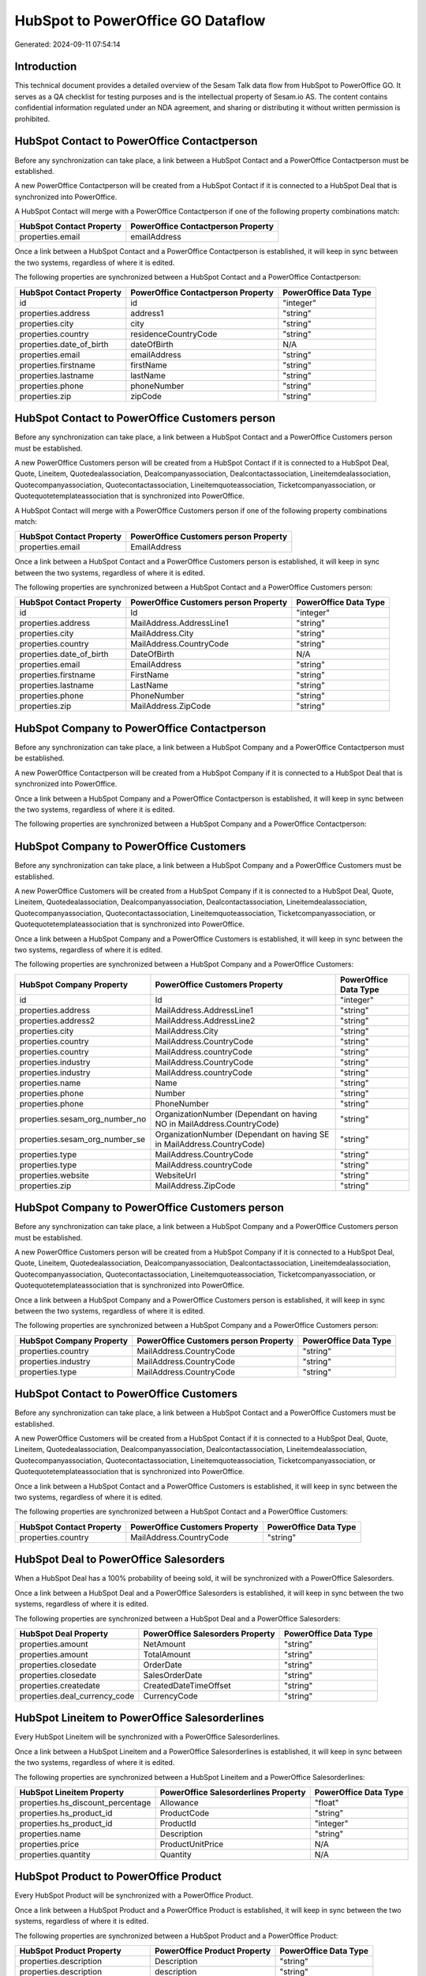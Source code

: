 ==================================
HubSpot to PowerOffice GO Dataflow
==================================

Generated: 2024-09-11 07:54:14

Introduction
------------

This technical document provides a detailed overview of the Sesam Talk data flow from HubSpot to PowerOffice GO. It serves as a QA checklist for testing purposes and is the intellectual property of Sesam.io AS. The content contains confidential information regulated under an NDA agreement, and sharing or distributing it without written permission is prohibited.

HubSpot Contact to PowerOffice Contactperson
--------------------------------------------
Before any synchronization can take place, a link between a HubSpot Contact and a PowerOffice Contactperson must be established.

A new PowerOffice Contactperson will be created from a HubSpot Contact if it is connected to a HubSpot Deal that is synchronized into PowerOffice.

A HubSpot Contact will merge with a PowerOffice Contactperson if one of the following property combinations match:

.. list-table::
   :header-rows: 1

   * - HubSpot Contact Property
     - PowerOffice Contactperson Property
   * - properties.email
     - emailAddress

Once a link between a HubSpot Contact and a PowerOffice Contactperson is established, it will keep in sync between the two systems, regardless of where it is edited.

The following properties are synchronized between a HubSpot Contact and a PowerOffice Contactperson:

.. list-table::
   :header-rows: 1

   * - HubSpot Contact Property
     - PowerOffice Contactperson Property
     - PowerOffice Data Type
   * - id
     - id
     - "integer"
   * - properties.address
     - address1
     - "string"
   * - properties.city
     - city
     - "string"
   * - properties.country
     - residenceCountryCode
     - "string"
   * - properties.date_of_birth
     - dateOfBirth
     - N/A
   * - properties.email
     - emailAddress
     - "string"
   * - properties.firstname
     - firstName
     - "string"
   * - properties.lastname
     - lastName
     - "string"
   * - properties.phone
     - phoneNumber
     - "string"
   * - properties.zip
     - zipCode
     - "string"


HubSpot Contact to PowerOffice Customers person
-----------------------------------------------
Before any synchronization can take place, a link between a HubSpot Contact and a PowerOffice Customers person must be established.

A new PowerOffice Customers person will be created from a HubSpot Contact if it is connected to a HubSpot Deal, Quote, Lineitem, Quotedealassociation, Dealcompanyassociation, Dealcontactassociation, Lineitemdealassociation, Quotecompanyassociation, Quotecontactassociation, Lineitemquoteassociation, Ticketcompanyassociation, or Quotequotetemplateassociation that is synchronized into PowerOffice.

A HubSpot Contact will merge with a PowerOffice Customers person if one of the following property combinations match:

.. list-table::
   :header-rows: 1

   * - HubSpot Contact Property
     - PowerOffice Customers person Property
   * - properties.email
     - EmailAddress

Once a link between a HubSpot Contact and a PowerOffice Customers person is established, it will keep in sync between the two systems, regardless of where it is edited.

The following properties are synchronized between a HubSpot Contact and a PowerOffice Customers person:

.. list-table::
   :header-rows: 1

   * - HubSpot Contact Property
     - PowerOffice Customers person Property
     - PowerOffice Data Type
   * - id
     - Id
     - "integer"
   * - properties.address
     - MailAddress.AddressLine1
     - "string"
   * - properties.city
     - MailAddress.City
     - "string"
   * - properties.country
     - MailAddress.CountryCode
     - "string"
   * - properties.date_of_birth
     - DateOfBirth
     - N/A
   * - properties.email
     - EmailAddress
     - "string"
   * - properties.firstname
     - FirstName
     - "string"
   * - properties.lastname
     - LastName
     - "string"
   * - properties.phone
     - PhoneNumber
     - "string"
   * - properties.zip
     - MailAddress.ZipCode
     - "string"


HubSpot Company to PowerOffice Contactperson
--------------------------------------------
Before any synchronization can take place, a link between a HubSpot Company and a PowerOffice Contactperson must be established.

A new PowerOffice Contactperson will be created from a HubSpot Company if it is connected to a HubSpot Deal that is synchronized into PowerOffice.

Once a link between a HubSpot Company and a PowerOffice Contactperson is established, it will keep in sync between the two systems, regardless of where it is edited.

The following properties are synchronized between a HubSpot Company and a PowerOffice Contactperson:

.. list-table::
   :header-rows: 1

   * - HubSpot Company Property
     - PowerOffice Contactperson Property
     - PowerOffice Data Type


HubSpot Company to PowerOffice Customers
----------------------------------------
Before any synchronization can take place, a link between a HubSpot Company and a PowerOffice Customers must be established.

A new PowerOffice Customers will be created from a HubSpot Company if it is connected to a HubSpot Deal, Quote, Lineitem, Quotedealassociation, Dealcompanyassociation, Dealcontactassociation, Lineitemdealassociation, Quotecompanyassociation, Quotecontactassociation, Lineitemquoteassociation, Ticketcompanyassociation, or Quotequotetemplateassociation that is synchronized into PowerOffice.

Once a link between a HubSpot Company and a PowerOffice Customers is established, it will keep in sync between the two systems, regardless of where it is edited.

The following properties are synchronized between a HubSpot Company and a PowerOffice Customers:

.. list-table::
   :header-rows: 1

   * - HubSpot Company Property
     - PowerOffice Customers Property
     - PowerOffice Data Type
   * - id
     - Id
     - "integer"
   * - properties.address
     - MailAddress.AddressLine1
     - "string"
   * - properties.address2
     - MailAddress.AddressLine2
     - "string"
   * - properties.city
     - MailAddress.City
     - "string"
   * - properties.country
     - MailAddress.CountryCode
     - "string"
   * - properties.country
     - MailAddress.countryCode
     - "string"
   * - properties.industry
     - MailAddress.CountryCode
     - "string"
   * - properties.industry
     - MailAddress.countryCode
     - "string"
   * - properties.name
     - Name
     - "string"
   * - properties.phone
     - Number
     - "string"
   * - properties.phone
     - PhoneNumber
     - "string"
   * - properties.sesam_org_number_no
     - OrganizationNumber (Dependant on having NO in MailAddress.CountryCode)
     - "string"
   * - properties.sesam_org_number_se
     - OrganizationNumber (Dependant on having SE in MailAddress.CountryCode)
     - "string"
   * - properties.type
     - MailAddress.CountryCode
     - "string"
   * - properties.type
     - MailAddress.countryCode
     - "string"
   * - properties.website
     - WebsiteUrl
     - "string"
   * - properties.zip
     - MailAddress.ZipCode
     - "string"


HubSpot Company to PowerOffice Customers person
-----------------------------------------------
Before any synchronization can take place, a link between a HubSpot Company and a PowerOffice Customers person must be established.

A new PowerOffice Customers person will be created from a HubSpot Company if it is connected to a HubSpot Deal, Quote, Lineitem, Quotedealassociation, Dealcompanyassociation, Dealcontactassociation, Lineitemdealassociation, Quotecompanyassociation, Quotecontactassociation, Lineitemquoteassociation, Ticketcompanyassociation, or Quotequotetemplateassociation that is synchronized into PowerOffice.

Once a link between a HubSpot Company and a PowerOffice Customers person is established, it will keep in sync between the two systems, regardless of where it is edited.

The following properties are synchronized between a HubSpot Company and a PowerOffice Customers person:

.. list-table::
   :header-rows: 1

   * - HubSpot Company Property
     - PowerOffice Customers person Property
     - PowerOffice Data Type
   * - properties.country
     - MailAddress.CountryCode
     - "string"
   * - properties.industry
     - MailAddress.CountryCode
     - "string"
   * - properties.type
     - MailAddress.CountryCode
     - "string"


HubSpot Contact to PowerOffice Customers
----------------------------------------
Before any synchronization can take place, a link between a HubSpot Contact and a PowerOffice Customers must be established.

A new PowerOffice Customers will be created from a HubSpot Contact if it is connected to a HubSpot Deal, Quote, Lineitem, Quotedealassociation, Dealcompanyassociation, Dealcontactassociation, Lineitemdealassociation, Quotecompanyassociation, Quotecontactassociation, Lineitemquoteassociation, Ticketcompanyassociation, or Quotequotetemplateassociation that is synchronized into PowerOffice.

Once a link between a HubSpot Contact and a PowerOffice Customers is established, it will keep in sync between the two systems, regardless of where it is edited.

The following properties are synchronized between a HubSpot Contact and a PowerOffice Customers:

.. list-table::
   :header-rows: 1

   * - HubSpot Contact Property
     - PowerOffice Customers Property
     - PowerOffice Data Type
   * - properties.country
     - MailAddress.CountryCode
     - "string"


HubSpot Deal to PowerOffice Salesorders
---------------------------------------
When a HubSpot Deal has a 100% probability of beeing sold, it  will be synchronized with a PowerOffice Salesorders.

Once a link between a HubSpot Deal and a PowerOffice Salesorders is established, it will keep in sync between the two systems, regardless of where it is edited.

The following properties are synchronized between a HubSpot Deal and a PowerOffice Salesorders:

.. list-table::
   :header-rows: 1

   * - HubSpot Deal Property
     - PowerOffice Salesorders Property
     - PowerOffice Data Type
   * - properties.amount
     - NetAmount
     - "string"
   * - properties.amount
     - TotalAmount
     - "string"
   * - properties.closedate
     - OrderDate
     - "string"
   * - properties.closedate
     - SalesOrderDate
     - "string"
   * - properties.createdate
     - CreatedDateTimeOffset
     - "string"
   * - properties.deal_currency_code
     - CurrencyCode
     - "string"


HubSpot Lineitem to PowerOffice Salesorderlines
-----------------------------------------------
Every HubSpot Lineitem will be synchronized with a PowerOffice Salesorderlines.

Once a link between a HubSpot Lineitem and a PowerOffice Salesorderlines is established, it will keep in sync between the two systems, regardless of where it is edited.

The following properties are synchronized between a HubSpot Lineitem and a PowerOffice Salesorderlines:

.. list-table::
   :header-rows: 1

   * - HubSpot Lineitem Property
     - PowerOffice Salesorderlines Property
     - PowerOffice Data Type
   * - properties.hs_discount_percentage
     - Allowance
     - "float"
   * - properties.hs_product_id
     - ProductCode
     - "string"
   * - properties.hs_product_id
     - ProductId
     - "integer"
   * - properties.name
     - Description
     - "string"
   * - properties.price
     - ProductUnitPrice
     - N/A
   * - properties.quantity
     - Quantity
     - N/A


HubSpot Product to PowerOffice Product
--------------------------------------
Every HubSpot Product will be synchronized with a PowerOffice Product.

Once a link between a HubSpot Product and a PowerOffice Product is established, it will keep in sync between the two systems, regardless of where it is edited.

The following properties are synchronized between a HubSpot Product and a PowerOffice Product:

.. list-table::
   :header-rows: 1

   * - HubSpot Product Property
     - PowerOffice Product Property
     - PowerOffice Data Type
   * - properties.description
     - Description
     - "string"
   * - properties.description
     - description
     - "string"
   * - properties.hs_cost_of_goods_sold
     - CostPrice
     - "string"
   * - properties.hs_cost_of_goods_sold
     - costPrice
     - "string"
   * - properties.name
     - Name
     - "string"
   * - properties.name
     - name
     - "string"
   * - properties.price
     - SalesPrice
     - "string"
   * - properties.price
     - salesPrice
     - "string"

